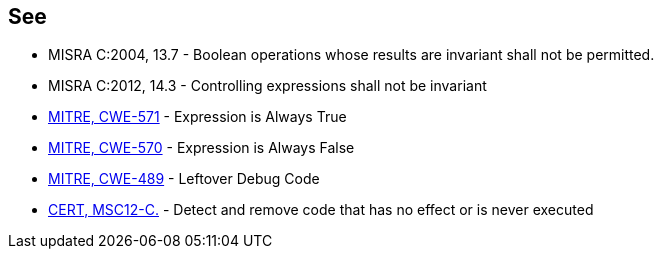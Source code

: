 == See

* MISRA C:2004, 13.7 - Boolean operations whose results are invariant shall not be permitted.
* MISRA C:2012, 14.3 - Controlling expressions shall not be invariant
* http://cwe.mitre.org/data/definitions/571[MITRE, CWE-571] - Expression is Always True
* http://cwe.mitre.org/data/definitions/570[MITRE, CWE-570] - Expression is Always False
* http://cwe.mitre.org/data/definitions/489[MITRE, CWE-489] - Leftover Debug Code
* https://www.securecoding.cert.org/confluence/x/NYA5[CERT, MSC12-C.] - Detect and remove code that has no effect or is never executed
